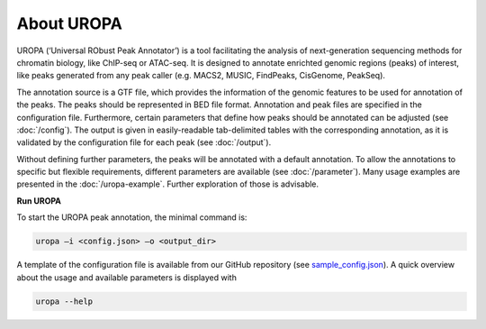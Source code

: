 About UROPA
===========
UROPA (‘Universal RObust Peak Annotator’) is a tool facilitating the analysis of next-generation sequencing methods for chromatin biology, 
like ChIP-seq or ATAC-seq. It is designed to annotate enrichted genomic regions (peaks) of interest, like peaks generated from any peak caller (e.g. MACS2, MUSIC, FindPeaks, CisGenome, PeakSeq).

The annotation source is a GTF file, which provides the information of the genomic features to be used for annotation of the peaks. 
The peaks should be represented in BED file format. Annotation and peak files are specified in the configuration file. Furthermore, certain
parameters that define how peaks should be annotated can be adjusted (see :doc:`/config`). The output is given in easily-readable tab-delimited
tables with the corresponding annotation, as it is validated by the configuration file for each peak (see :doc:`/output`).

Without defining further parameters, the peaks will be annotated with a default annotation. To allow the
annotations to specific but flexible requirements, different parameters are available (see :doc:`/parameter`). Many usage examples are presented in the :doc:`/uropa-example`. Further exploration of those is advisable.

**Run UROPA**

To start the UROPA peak annotation, the minimal command is:

.. code:: bash

    uropa –i <config.json> –o <output_dir>

A template of the configuration file is available from our GitHub repository (see `sample_config.json`_). A quick overview about the usage and available parameters is displayed with

.. code:: bash

    uropa --help

.. _sample_config.json: https://github.molgen.mpg.de/loosolab/UROPA/blob/master/sample_config.json